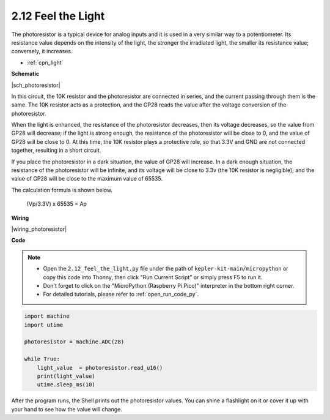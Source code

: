 .. _py_photoresistor:

2.12 Feel the Light
=============================

The photoresistor is a typical device for analog inputs and it is used in a very similar way to a potentiometer. Its resistance value depends on the intensity of the light, the stronger the irradiated light, the smaller its resistance value; conversely, it increases.


* :ref:`cpn_light`


**Schematic**

|sch_photoresistor|

In this circuit, the 10K resistor and the photoresistor are connected in series, and the current passing through them is the same. The 10K resistor acts as a protection, and the GP28 reads the value after the voltage conversion of the photoresistor.

When the light is enhanced, the resistance of the photoresistor decreases, then its voltage decreases, so the value from GP28 will decrease; if the light is strong enough, the resistance of the photoresistor will be close to 0, and the value of GP28 will be close to 0. At this time, the 10K resistor plays a protective role, so that 3.3V and GND are not connected together, resulting in a short circuit.

If you place the photoresistor in a dark situation, the value of GP28 will increase. In a dark enough situation, the resistance of the photoresistor will be infinite, and its voltage will be close to 3.3v (the 10K resistor is negligible), and the value of GP28 will be close to the maximum value of 65535.


The calculation formula is shown below.

    (Vp/3.3V) x 65535 = Ap



**Wiring**

|wiring_photoresistor|

**Code**

.. note::

    * Open the ``2.12_feel_the_light.py`` file under the path of ``kepler-kit-main/micropython`` or copy this code into Thonny, then click "Run Current Script" or simply press F5 to run it.

    * Don't forget to click on the "MicroPython (Raspberry Pi Pico)" interpreter in the bottom right corner. 

    * For detailed tutorials, please refer to :ref:`open_run_code_py`.

.. code-block:: python

    import machine
    import utime

    photoresistor = machine.ADC(28)

    while True:
        light_value  = photoresistor.read_u16()
        print(light_value)
        utime.sleep_ms(10)

After the program runs, the Shell prints out the photoresistor values. You can shine a flashlight on it or cover it up with your hand to see how the value will change.

